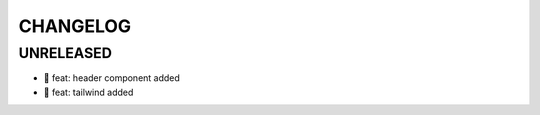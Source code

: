 CHANGELOG
=========

UNRELEASED
----------

* 🎉 feat: header component added
* 🎉 feat: tailwind added

.. 1.0.0 (yyyy-mm-dd)
.. ------------------
